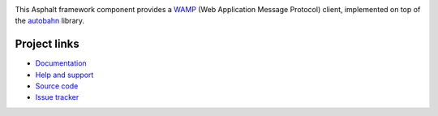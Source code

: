 .. image:: https://travis-ci.org/asphalt-framework/asphalt-wamp.svg?branch=master
  :target: https://travis-ci.org/asphalt-framework/asphalt-wamp
  :alt: Build Status
.. image:: https://coveralls.io/repos/github/asphalt-framework/asphalt-wamp/badge.svg?branch=master
  :target: https://coveralls.io/github/asphalt-framework/asphalt-wamp?branch=master
  :alt: Code Coverage

This Asphalt framework component provides a WAMP_ (Web Application Message Protocol) client,
implemented on top of the autobahn_ library.

.. _WAMP: http://wamp-proto.org/
.. _autobahn: https://pypi.python.org/pypi/autobahn

Project links
-------------

* `Documentation`_
* `Help and support`_
* `Source code`_
* `Issue tracker`_

.. _Documentation: http://asphalt-wamp.readthedocs.org/en/latest/
.. _Help and support: https://github.com/asphalt-framework/asphalt/wiki/Help-and-support
.. _Source code: https://github.com/asphalt-framework/asphalt-wamp
.. _Issue tracker: https://github.com/asphalt-framework/asphalt-wamp/issues

